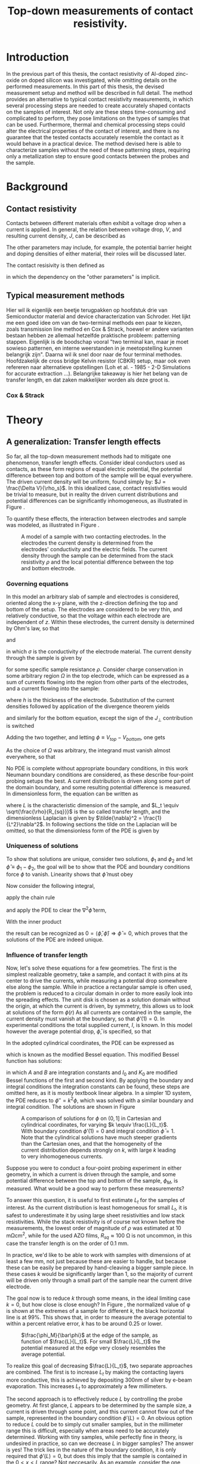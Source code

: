 #+TITLE: Top-down measurements of contact resistivity.

#+BIBLIOGRAPHY: zotero_refs
#+LATEX_HEADER: \usepackage[numbers]{natbib}
#+LATEX_HEADER: \bibliographystyle{abbrv}

#+LATEX_HEADER: \usepackage{caption}
#+LATEX_HEADER: \usepackage{svg}
#+LATEX_HEADER: \captionsetup{font=footnotesize}
# TODO: change occurences of R_{sq} into \Rsq
#+LATEX_HEADER: \newcommand{\Rsq}{R_s}

#+EXCLUDE_TAGS: todoex noexport
# +OPTIONS: toc:nil

* Introduction
In the previous part of this thesis, the contact resistivity of Al-doped zinc-oxide on doped silicon was investigated, while omitting details on the performed measurements.
In this part of this thesis, the devised measurement setup and method will be described in full detail.
The method provides an alternative to typical contact resistivity measurements, in which several processing steps are needed to create accurately shaped contacts on the samples of interest.
Not only are these steps time-consuming and complicated to perform, they pose limitations on the types of samples that can be used.
Furthermore, thermal and chemical processing steps could alter the electrical properties of the contact of interest, and there is no guarantee that the tested contacts accurately resemble the contact as it would behave in a practical device.
The method devised here is able to characterize samples without the need of these patterning steps, requiring only a metallization step to ensure good contacts between the probes and the sample.
* Background
** Contact resistivity
Contacts between different materials often exhibit a voltage drop when a current is applied.
In general, the relation between voltage drop, $V$, and resulting current density, $J$, can be described as
\begin{equation}
J = f(V, \text{other parameters}).
\end{equation}
The other parameters may include, for example, the potential barrier height and doping densities of either material, their roles will be discussed later.
# Will they?
The contact resisivity is then defined as
\begin{equation}
\rho_c = \left.\frac{\partial V}{\partial J}\right\vert_{V = 0},
\end{equation}
in which the dependency on the "other parameters" is implicit.
** Typical measurement methods
Hier wil ik eigenlijk een beetje terugpakken op hoofdstuk drie van Semiconductor material and device characterization van Schroder.
Het lijkt me een goed idee om van de two-terminal methods een paar te kiezen, zoals transmission line method en Cox & Strack, hoewel er andere varianten bestaan hebben ze allemaal hetzelfde praktische probleem: patterning stappen.
Eigenlijk is de boodschap vooral "two terminal kan, maar je moet sowieso patternen, en interne weerstanden in je meetopstelling kunnen belangrijk zijn".
Daarna wil ik snel door naar de four terminal methodes. Hoofdzakelijk de cross bridge Kelvin resistor (CBKR) setup, maar ook even refereren naar alternatieve opstellingen (Loh et al. - 1985 - 2-D Simulations for accurate extraction ...).
Belangrijke takeaway is hier het belang van de transfer length, en dat zaken makkelijker worden als deze groot is.
*** Cox & Strack
* Theory
** COMMENT Wiskunde achter spreiding: transfer length
Dit vind ik een lastige qua plek, enerzijds zou ik hem voor de "typical measurement methods" kwijt willen, maar een lezer die niet bekend is met de werking van de methodes heeft er waarschijnlijk nog niet gek veel aan. Het lijkt me een beter plan om eerst een paar praktische situaties te omschrijven, zoals spreiding in C&S, CBKR en TLM, om er naderhand verklarend op terug te komen met de transfer length, en de algemene rol die deze heeft in dit soort metingen.
** A generalization: Transfer length effects
So far, all the top-down measurement methods had to mitigate one phenomenon, transfer length effects.
Consider ideal conductors used as contacts, as these form regions of equal electric potential, the potential difference between top and bottom of the sample will be equal everywhere.
The driven current density will be uniform, found simply by: $J = \frac{\Delta V}{\rho_s}$.
In this idealized case, contact resistivities would be trivial to measure, but in reality the driven current distributions and potential differences can be significantly inhomogeneous, as illustrated in Figure \ref{fig:inhomogeneityIllustration}.
#+ATTR_LATEX: :width 0.9\textwidth
#+CAPTION: A comparison between contacting with ideally conducting electrodes (top) and electrodes with significant resistivity (bottom). Positive and negative voltages are shown as shades of red and blue in the electrodes, while the current density through the sample is depicted using arrows and shades of yellow. In the ideal case the contact voltages and current densities are uniform, while in the non-ideal case the current distribution is localized near the current injection point of the contacting electrodes.
#+LABEL: fig:inhomogeneityIllustration
[[./images/current_homogeneity.drawio.png]]
To quantify these effects, the interaction between electrodes and sample was modeled, as illustrated in Figure \ref{fig:lengthIllustration}.

#+ATTR_LATEX: :width 0.9\textwidth
#+CAPTION: A model of a sample with two contacting electrodes. In the electrodes the current density is determined from the electrodes' conductivity and the electric fields. The current density through the sample can be determined from the stack resistivity $\rho$ and the local potential difference between the top and bottom electrode.
#+LABEL: fig:lengthIllustration
[[./images/length_diagram_new.png]]

*** Governing equations
In this model an arbitrary slab of sample and electrodes is considered, oriented along the x-y plane, with the z-direction defining the top and bottom of the setup.
The electrodes are considered to be very thin, and relatively conductive, so that the voltage within each electrode are independent of $z$.
Within these electrodes, the current density is determined by Ohm's law, so that
\begin{equation}
\vec{J}_{top} = -\sigma\nabla_{(x,y)} V_{top}(x,y),
\end{equation}
and
\begin{equation}
\vec{J}_{bottom} = -\sigma\nabla_{(x,y)} V_{bottom}(x,y),
\end{equation}
in which $\sigma$ is the conductivity of the electrode material.
The current density through the sample is given by
\begin{equation}
J_\perp = \frac{V_{top} - V_{bottom}}{\rho},
\end{equation}
for some specific sample resistance $\rho$.
Consider charge conservation in some arbitrary region $\Omega$ in the top electrode, which can be expressed as a sum of currents flowing into the region from other parts of the electrodes, and a current flowing into the sample:
\begin{equation}
0 = \int_\Omega \vec{J}\cdot\vec{\mathrm{d}A} = \int_\Omega J_\perp \mathrm{d}A + \oint_{\partial\Omega}\vec{J}_{top}\cdot\hat{n}h\mathrm{d}s,
\end{equation}
where $h$ is the thickness of the electrode.
Substitution of the current densities followed by application of the divergence theorem yields
\begin{equation}
0 = \int_\Omega \frac{1}{\rho}(V_{top} - V_{bottom}) \mathrm{d}A - \int_\Omega \sigma h \nabla^2_{(x,y)}V_{top}\mathrm{d}A,
\end{equation}
and similarly for the bottom equation, except the sign of the $J_\perp$ contribution is switched
\begin{equation}
0 = \int_\Omega \frac{1}{\rho}(V_{top} - V_{bottom}) \mathrm{d}A + \int_\Omega \sigma h \nabla^2_{(x,y)}V_{bottom}\mathrm{d}A.
\end{equation}
Adding the two together, and letting $\phi \equiv V_{top} - V_{bottom}$, one gets
\begin{equation}
0 = \int_\Omega -\sigma h\nabla^2_{(x,y)}\phi + \frac{\phi}{\rho}\mathrm{d}A
\end{equation}
As the choice of $\Omega$ was arbitrary, the integrand must vanish almost everywhere, so that
\begin{equation}
\nabla^2 \phi = \frac{R_{sq}}{\rho}\phi.
\end{equation}

No PDE is complete without appropriate boundary conditions, in this work Neumann boundary conditions are considered, as these describe four-point probing setups the best.
A current distribution is driven along some part of the domain boundary, and some resulting potential difference is measured.
In dimensionless form, the equation can be written as
\begin{equation}
\tilde{\nabla}^2 \phi = \left(\frac{L}{L_t}\right)^2 \phi \equiv k^2\phi,
\end{equation}
where $L$ is the characteristic dimension of the sample, and $L_t \equiv \sqrt{\frac{\rho}{R_{sq}}}$ is the so called transfer length, and the dimensionless Laplacian is given by $\tilde{\nabla}^2 = \frac{1}{L^2}\nabla^2$.
In following sections the tilde on the Laplacian will be omitted, so that the dimensionless form of the PDE is given by
\begin{align}
\nabla^2\phi &= k^2\phi, &\Omega\\
\nabla\phi\cdot \hat{n} &= f  &\partial\Omega.
\end{align}
*** Uniqueness of solutions
To show that solutions are unique, consider two solutions, $\phi_1$ and $\phi_2$ and let $\hat\phi \equiv \phi_1 - \phi_2$, the goal will be to show that the PDE and boundary conditions force $\phi$ to vanish.
Linearity shows that $\hat\phi$ must obey
\begin{align}
\nabla^2\hat\phi &= k^2\hat\phi, \quad \Omega\\
\nabla\hat\phi\cdot \hat{n} &= 0 \quad \partial\Omega.
\end{align}
Now consider the following integral,
\begin{equation}
\int_\Omega \nabla \cdot(\hat\phi\nabla\hat\phi) \mathrm{d}x= \oint_{\partial\Omega}\hat\phi\nabla\hat\phi\cdot\vec{\mathrm{d}A} \overset{\mathrm{B.C.}}{=} 0,
\end{equation}
apply the chain rule
\begin{equation}
0=\int_\Omega \nabla\cdot(\hat\phi\nabla\hat\phi)\mathrm{d}x = \int_\Omega\hat\phi\nabla^2\hat\phi + \nabla\hat\phi\cdot\nabla\hat\phi\mathrm{d}x,
\end{equation}
and apply the PDE to clear the $\nabla^2\hat\phi$ term,
\begin{equation}
0 = \int_\Omega k^2\hat\phi^2 + \left|\nabla\hat\phi\right|^2\mathrm{d}x.
\end{equation}
With the inner product
\begin{equation}
\langle\phi,\psi\rangle = \int_\Omega k\phi\psi + \nabla\phi\cdot\nabla\psi \mathrm{d}x,
\end{equation}
the result can be recognized as $0 = \langle\hat\phi,\hat\phi\rangle \Rightarrow \hat\phi = 0$, which proves that the solutions of the PDE are indeed unique.
*** Influence of transfer length
Now, let's solve these equations for a few geometries.
The first is the simplest realizable geometry, take a sample, and contact it with pins at its center to drive the currents, while measuring a potential drop somewhere else along the sample.
While in practice a rectangular sample is often used, the problem is reduced to a circular domain in order to more easily look into the spreading effects.
The unit disk is chosen as a solution domain without the origin, at which the current is driven, by symmetry, this allows us to look at solutions of the form $\phi(r)$
As all currents are contained in the sample, the current density must vanish at the boundary, so that $\phi'(1) = 0$.
In experimental conditions the total supplied current, $I$, is known.
In this model however the average potential drop, $\bar{\phi}$, is specified, so that
\begin{equation}
\bar{\phi} = \frac{\int_\Omega \phi\mathrm{d}A}{\int_\Omega \mathrm{d}A} = \frac{2\pi}{\pi 1^2}\int_0^1r\phi(r)\mathrm{d}r.
\end{equation}
In the adopted cylindrical coordinates, the PDE can be expressed as
\begin{equation}
r^2\phi''(r) + r\phi'(r) - r^2 k^2 \phi(r) = 0,
\end{equation}
which is known as the modified Bessel equation.
This modified Bessel function has solutions:
\begin{equation}
\phi(r) = AI_0(kr) + BK_0(kr),
\end{equation}
in which $A$ and $B$ are integration constants and $I_0$ and $K_0$ are modified Bessel functions of the first and second kind.
By applying the boundary and integral conditions the integration constants can be found, these steps are omitted here, as it is mostly textbook linear algebra.
In a simpler 1D system, the PDE reduces to $\phi'' = k^2\phi$, which was solved with a similar boundary and integral condition.
The solutions are shown in Figure \ref{fig:phiSolutions}

#+ATTR_LATEX: :width 1\textwidth
#+CAPTION: A comparison of solutions for $\phi$ on $(0,1]$ in Cartesian and cylindrical coordinates, for varying $k \equiv \frac{L}{L_t}$. With boundary condition $\phi'(1) = 0$ and integral condition $\bar\phi = 1$. Note that the cylindrical solutions have much steeper gradients than the Cartesian ones, and that the homogeneity of the current distribution depends strongly on $k$, with large $k$ leading to very inhomogeneous currents.
#+LABEL: fig:phiSolutions
[[./images/phi_solutions.png]]

Suppose you were to conduct a four-point probing experiment in either geometry, in which a current is driven through the sample, and some potential difference between the top and bottom of the sample, $\phi_M$, is measured.
What would be a good way to perform these measurements?

To answer this question, it is useful to first estimate $L_t$ for the samples of interest.
As the current distribution is least homogeneous for small $L_t$, it is safest to underestimate it by using large sheet resistivities and low stack resistivities.
While the stack resistivity is of course not known before the measurements, the lowest order of magnitude of $\rho$ was estimated at 10 m\Omega{}cm^2, while for the used AZO films, $R_{sq} \approx 100$ \Omega{} is not uncommon, in this case the transfer length is on the order of 0.1 mm.

In practice, we'd like to be able to work with samples with dimensions of at least a few mm, not just because these are easier to handle, but because these can be easily be prepared by hand-cleaving a bigger sample piece.
In these cases $k$ would be significantly larger than 1, so the majority of current will be driven only through a small part of the sample near the current drive electrode.

The goal now is to reduce $k$ through some means, in the ideal limiting case $k = 0$, but how close is close enough?
In Figure \ref{fig:phiSolutionsEdge}, the normalized value of \phi is shown at the extremes of a sample for different $k$, the black horizontal line is at 99%.
This shows that, in order to measure the average potential to within a percent relative error, $k$ has to be around 0.25 or lower.

#+ATTR_LATEX: :width 1\textwidth
#+CAPTION: $\frac{\phi_M}{\bar\phi}$ at the edge of the sample, as function of $\frac{L}{L_t}$. For small $\frac{L}{L_t}$ the potential measured at the edge very closely resembles the average potential.
#+LABEL: fig:phiSolutionsEdge
[[./images/phi_solutions_edge.png]]

To realize this goal of decreasing $\frac{L}{L_t}$, two separate approaches are combined.
The first is to increase $L_t$ by making the contacting layers more conductive, this is achieved by depositing 300nm of silver by e-beam evaporation.
This increases $L_t$ to approximately a few millimeters.
# hoe kom ik hier aan?
The second approach is to effectively reduce $L$ by controlling the probe geometry.
At first glance, $L$ appears to be determined by the sample size, a current is driven through some point, and this current cannot flow out of the sample, represented in the boundary condition $\phi'(L) = 0$.
An obvious option to reduce $L$ could be to simply cut smaller samples, but in the millimeter range this is difficult, especially when areas need to be accurately determined.
Working with tiny samples, while perfectly fine in theory, is undesired in practice, so can we decrease $L$ in bigger samples? The answer is yes!
The trick lies in the nature of the boundary condition, it is only required that $\phi'(L) = 0$, but does this imply that the sample is contained in the $0 < x < L$ range? Not neccesarily.
As an example, consider the one dimensional case: $\phi''(x) = k^2\phi(x)$ on $(0,1)$.
Now instead of applying a zero flux condition at any domain edge, simply consider solutions that are symmetric around $x = \frac{1}{2}$, these can easily be constructed from the solutions, $\phi_k(x)$, shown in Figure \ref{fig:phiSolutionsEdge}, by
\begin{equation}
\phi_{k,\mathrm{sym}}(x) = \frac{1}{2}(\phi_k(x) + \phi_k(1-x)).
\end{equation}

Symmetric solutions are shown in Figure \ref{fig:phiSolutionsSym}, it is clear that now $\phi'(\frac{1}{2}) = 0$.
Notice the similarity between the solutions as shown in Figure \ref{fig:phiSolutions} and the left half of Figure \ref{fig:phiSolutionsSym}, they are the same!
Apparently driving currents with a grid of symmetric electrodes will let us effectively change $L$.

#+ATTR_LATEX: :width 1\textwidth
#+CAPTION: TODO
#+LABEL: fig:phiSolutionsSym
[[./images/phi_solutions_symmetric.png]]
*** TODOS
**** TODO Generalization to what?
Weird wording, fix this
* New approach
This approach was realized using custom made printed circuit boards (PCBs), as shown in Figure \ref{fig:PCBimage}.
The PCBs feature a pad of regularly spaced copper lines, covering an area of 15 by 15 mm^2.
The copper lines are alternately connected to either of the shown pins, so that they resemble interleaved combs.
To perform a measurement, a sample is clamped between two such PCBs, and a current is driven between two combs on alternate sides of the sample, while the other combs are used to measure the resulting potential across the sample in a four-terminal configuration.
The used copper lines were 0.6 mm wide and spaced 0.3 mm apart, with this spacing and a sample spreading length on the order of half a cm, the requirement that $\frac{L}{L_t} < 0.25$ is easily met, so that the current distribution can be considered homogeneous.

Practically, the measurements come down to the following steps:
1) Create samples that:
   - Have a spreading length significantly larger than the distance between the fingers of the PCBs to be used. Cover with silver if neccesary.
   - Are homogeneous, this might not be the case when deposited films wrap around the samples.
   - Feature no edge deposited conductive films, it is recommended to cleave off the edges of the samples after silver deposition.
   - Have an accurately known surface area, $A$, in this work this was achieved with a computer vision method, which will be discussed later.
   - Fit on the 15 mm by 15 mm measurement pads of the PCBs.
2) Set up the resistance measurement system:
   - Use a sourcemeter in a four-terminal sensing configuration, in this work a Keithley 2400 was used.
   - Connect the current source terminals of the sourcemeter to "combs" on the two separate PCBs.
   - Connect the voltage measurement terminals to the remaining combs.
3) Clamp the sample between the PCBs
   - Make sure that the sample is located on the pads, and does not shift before measuring.
   - Use the alignment holes of the PCBs for consistent alignment.
   - Apply an evenly distributed pressure to the sample, this can be achieved with a glue clamp.
4) Perform a standard four-terminal resistance measurement, yielding resistance $R$.
5) Calculate the stack resistivity $\rho_s = R\cdot A$.

The interpretation of the measured stack resistivity depends on the used samples, as in this work symmetric samples were used, the stack resistivity must be larger than twice the interfacial resistivity of the AZO-Si interface.
In this case an upper bound on contact resistivity can be given as $\rho_c < \frac{1}{2}\rho_s$.

#+ATTR_LATEX: :width 1\textwidth
#+CAPTION: TODO
#+LABEL: fig:PCBimage
[[./images/pcb_cropped.jpeg]]

* Testing methods
** TODOS
*** TODO How will I check if the method works
**** TODO Check reliability with PCBs
Good, measurements are reliable, but are they accurate?
**** TODO Check accuracy with CBKR

* Results
** Reliability
Ideally the PCB method should yield the same contact resistivities, regardless of
- Sample orientation,
- Sample position,
- Sample shape.
These assumptions were checked, starting with the sample orientation.
Here the contact resistivity was measured for two cases, in the "long" case the long edge of the sample was aligned parallel to the fingers of the PCBs, while in the "short" case the short edge was aligned parallel to the fingers.
This was done for two symmetric samples:
1) pSi substrate with r48 AZO annealed at 400C, measuring approx 4.5 mm by 6.5 mm.
2) 130 \Omega n+ Si with r48 AZO annealed at 400C, measuring approx 6.5 mm by 9.0 mm.

The results are shown in Figure \ref{fig:PCBOrientation}.
For the pSi sample, the results are quite consistent, while for the n+ Si sample there is more spreading in the measurements.
This can be explained by the pSi sample having a larger contact resistivity than the n+ Si sample, and thus a larger spreading length, this sample also happened to have smaller dimensions, so that overall the current distribution can be expected to be more homogeneous.
Overall, the measurement seems most repeatable in the "short" configuration.

#+ATTR_LATEX: :width 1\textwidth
#+CAPTION: Measured contact resistivities with varying orientation. Two different samples were used, for which the contact resistivity was measured in different orientations. In the "short" cases, when the short side of the sample lies parallel to the PCB's fingers, the measurements are most reliable.
#+LABEL: fig:PCBOrientation
[[./images/measurement_orientation.png]]

Next the location of the sample on the PCB was varied for a few samples. The samples were located at all four extreme corners of the PCB pad and at the center.
Figure \ref{fig:PCBPiece} shows the measured results for each of the tested samples, note the logarithmic vertical axis.
This shows that the measurement is typically reliable on a per-sample basis.
Clear are the deviations between pieces of similar samples, while these should all have the same contact resistivities, Figure \ref{fig:PCBPiece} shows clear differences between samples which were cut out of exactly the same wafer.

#+ATTR_LATEX: :width 1\textwidth
#+CAPTION: Measured contact resistivities of different pieces of different samples, the spread between measurements on different pieces are often larger than the spread within the pieces. This is not totally understood, but wrap-around of ALD films is expected to play a significant role.
#+LABEL: fig:PCBPiece
[[./images/measurement_piece.png]]

*** TODOS
**** TODO Verschillen tussen samples
Hoe komt dit? Deels backside depo, iig niet uit te sluiten, ervaring: backside depo goed weg snijden geeft vergelijkbare data. Deze dataset moet ik nog even goed bij elkaar sprokkelen...
**** TODO New samples with less backside depo
Better results?

** Accuracy: Cross Bridge Kelvin Resistor comparison
Finally the PCB method was cross-validated with a Cross Bridge Kelvin Resistor (CBKR) setup which was carefully crafted from pieces of aluminium foil.
While this alternate method is difficult and time consuming to perform, it provides a good sanity check for the PCB method.
To do this, two L-shaped pieces of aluminium foil were cut, with the widths of the legs matching the dimensions of the samples.
These contacting pads were made for each specific sample.
Then the sample was clamped between the pieces of foil, while pieces of electrical tape ensured that no shorts could occur between the contacting pads.
Two opposing "legs" were used to drive a current, while the potential difference was measured between the others, again in a four-point probe configuration.
Several samples were used, for which the contact resistivity was measured multiple times with the PCB method and the CBKR method, Figure \ref{fig:CBKRvsPCB} shows that the results correlate strongly, here the error bars show the minimal and maximal values for each measurement.

#+ATTR_LATEX: :width 1\textwidth
#+CAPTION: Comparison between PCB measurements and and CBKR measurements on a set of samples, the error bars indicate the minimum and maximum of the measured values. Ideally the measurements should match exactly, which is indicated by the black line.
#+LABEL: fig:CBKRvsPCB
[[./images/CBKRvsPCB.png]]





* Discussion
** TODOS
*** TODO Ease of measurement
**** TODO Easy to execute
**** TODO Ag step still needed
*** TODO Reliability of results
* Conclusion

* TODO :noexport:
** DONE Waarde L_t is ingeschat, wat betekent dit?
Met samples van 1x1cm^2 betekent dit een flinke spreiding in mogelijke \phi_M, zeker in cylindrische samples (oftewel, naieve fpp setup).
Wanneer je precies aan de rand meet is er een minder groot probleem, zie Figuur \ref{fig:phiSolutionsEdge}.
#+ATTR_LATEX: :width 1\textwidth
#+CAPTION: $\frac{\phi_M}{\bar\phi}$ at the edge of the sample, as function of $\frac{L}{L_t}$. For small $\frac{L}{L_t}$ the potential measured at the edge very closely resembles the average potential.
#+LABEL: fig:phiSolutionsEdge
[[./images/phi_solutions_edge.png]]
** DONE Leuk, maar wat kunnen we hiermee?
Het zou mooi zijn als we L/L_t klein kunnen krijgen (~0.25 voor 1% error) zonder met ontzettend kleine ongecontroleerd gemaakte samples te hoeven werken.
Vandaar: translatiesymmetrie, met een grid van electrodes breng je in principe dezelfde randvoorwaardes aan als in het originele cartesiaanse geval (toelichting: symmetrie leidt tot \phi'(1) = 0).
Met hetzelfde sample kan je dus alsnog een veel kortere $L$ bereiken.

** DONE Implementatie: PCBs
Hoe zijn ze gemaakt, welke elektrische eigenschappen
** DONE resultaten
Spreidingen laten zien, maken orientatie en sample grootte nog uit?
** TODO Reflectie
Methode vergelijkbaar met CBKR, ook in resultaten, in PCB setup lopen er echter geen stromen om het sample heen, wat een bron van fouten in CBKR weghaalt.
** TODO Conclusie
Methode is handig te gebruiken, levert herhaalbare resultaten.
